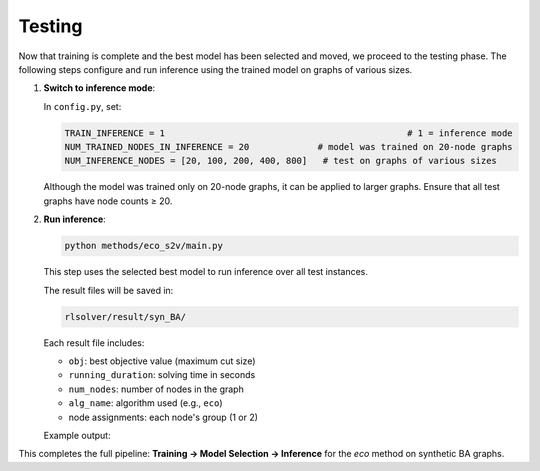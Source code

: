 Testing
=======

Now that training is complete and the best model has been selected and moved, we proceed to the testing phase.  
The following steps configure and run inference using the trained model on graphs of various sizes.

1. **Switch to inference mode**:

   In ``config.py``, set:

   .. code-block:: python

      TRAIN_INFERENCE = 1                                              # 1 = inference mode
      NUM_TRAINED_NODES_IN_INFERENCE = 20             # model was trained on 20-node graphs
      NUM_INFERENCE_NODES = [20, 100, 200, 400, 800]   # test on graphs of various sizes

   Although the model was trained only on 20-node graphs, it can be applied to larger graphs.
   Ensure that all test graphs have node counts ≥ 20.

2. **Run inference**:

   .. code-block:: console

      python methods/eco_s2v/main.py

   This step uses the selected best model to run inference over all test instances.

   The result files will be saved in:

   .. code-block:: text

      rlsolver/result/syn_BA/

   Each result file includes:

   - ``obj``: best objective value (maximum cut size)
   - ``running_duration``: solving time in seconds
   - ``num_nodes``: number of nodes in the graph
   - ``alg_name``: algorithm used (e.g., ``eco``)
   - node assignments: each node's group (1 or 2)

   Example output:

   .. image:: /_static/result.png
      :align: center
      :width: 600px

This completes the full pipeline: **Training → Model Selection → Inference** for the `eco` method on synthetic BA graphs.
